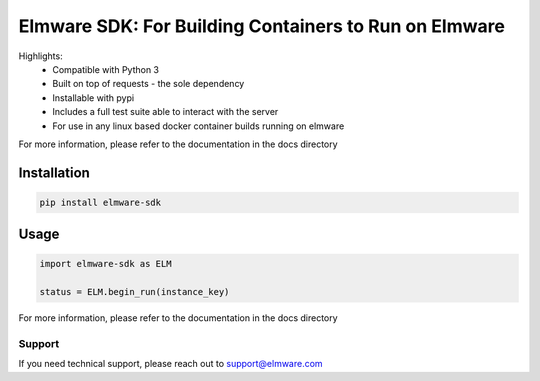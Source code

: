 ========================
Elmware SDK: For Building Containers to Run on Elmware 
========================


Highlights:
 * Compatible with Python 3
 * Built on top of requests - the sole dependency
 * Installable with pypi
 * Includes a full test suite able to interact with the server
 * For use in any linux based docker container builds running on elmware



For more information, please refer to the documentation in the docs directory




Installation
------------

.. code-block:: bash

    pip install elmware-sdk


Usage
-----
.. code-block:: python

    import elmware-sdk as ELM

    status = ELM.begin_run(instance_key)




For more information, please refer to the documentation in the docs directory


Support
=======

If you need technical support, please reach out to support@elmware.com
